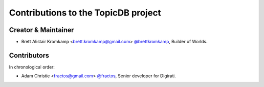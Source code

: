Contributions to the TopicDB project
====================================

Creator & Maintainer
--------------------

- Brett Alistair Kromkamp <brett.kromkamp@gmail.com> `@brettkromkamp <https://github.com/brettkromkamp>`_, Builder of Worlds.

Contributors
------------

In chronological order:

- Adam Christie <fractos@gmail.com> `@fractos <https://github.com/fractos>`_, Senior developer for Digirati.
